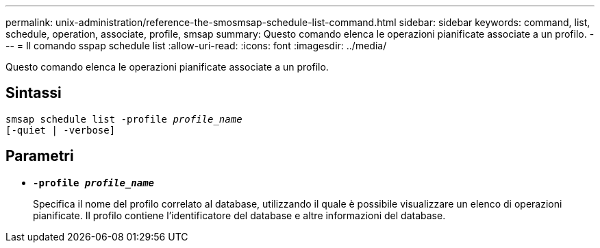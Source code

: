 ---
permalink: unix-administration/reference-the-smosmsap-schedule-list-command.html 
sidebar: sidebar 
keywords: command, list, schedule, operation, associate, profile, smsap 
summary: Questo comando elenca le operazioni pianificate associate a un profilo. 
---
= Il comando sspap schedule list
:allow-uri-read: 
:icons: font
:imagesdir: ../media/


[role="lead"]
Questo comando elenca le operazioni pianificate associate a un profilo.



== Sintassi

[listing, subs="+macros"]
----
pass:quotes[smsap schedule list -profile _profile_name_
[-quiet | -verbose\]]
----


== Parametri

* `*-profile _profile_name_*`
+
Specifica il nome del profilo correlato al database, utilizzando il quale è possibile visualizzare un elenco di operazioni pianificate. Il profilo contiene l'identificatore del database e altre informazioni del database.


